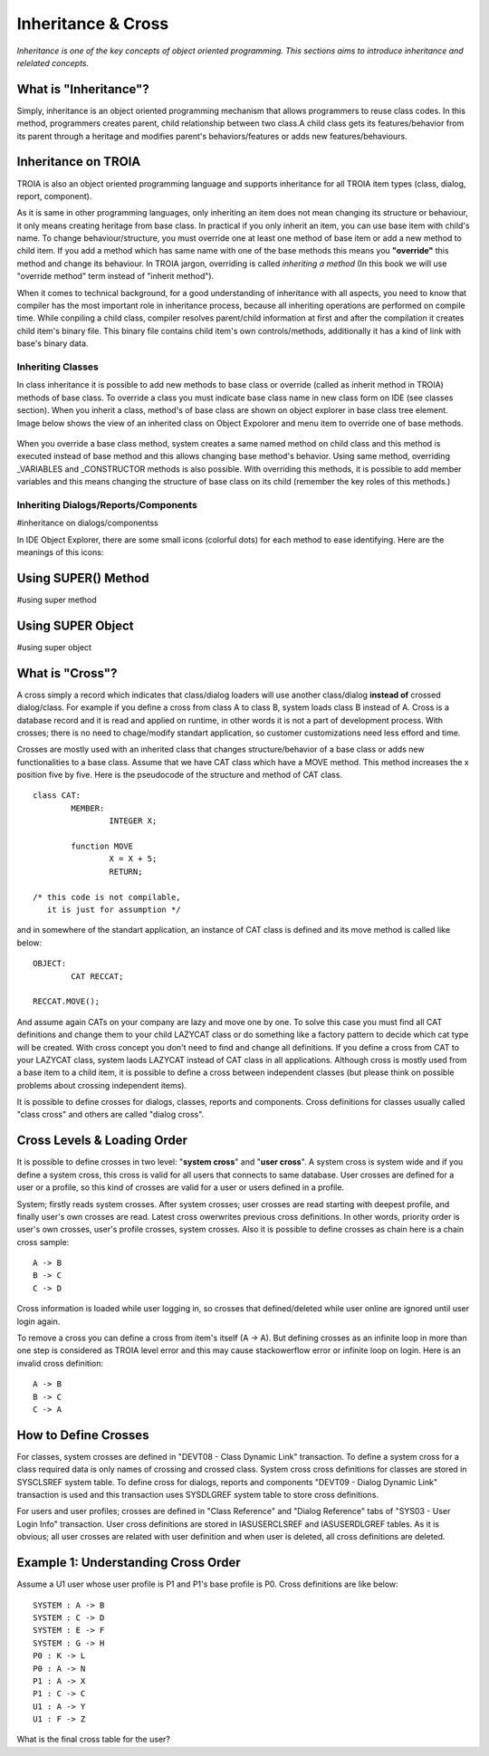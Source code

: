 

===================
Inheritance & Cross
===================

*Inheritance is one of the key concepts of object oriented programming. This sections aims to introduce inheritance and relelated concepts.*


What is "Inheritance"?
--------------------

Simply, inheritance is an object oriented programming mechanism that allows programmers to reuse class codes. In this method, programmers creates parent, child relationship between two class.A child class gets its features/behavior from its parent through a heritage and modifies parent's behaviors/features or adds new features/behaviours.

Inheritance on TROIA
--------------------

TROIA is also an object oriented programming language and supports inheritance for all TROIA item types (class, dialog, report, component). 

As it is same in other programming languages, only inheriting an item does not mean changing its structure or behaviour, it only means creating heritage from base class. In practical if you only inherit an item, you can use base item with child's name. To change behaviour/structure, you must override one at least one method of base item or add a new method to child item. If you add a method which has same name with one of the base methods this means you **"override"** this method and change its behaviour. In TROIA jargon, overriding is called *inheriting a method* (In this book we will use "override method" term instead of "inherit method").

When it comes to technical background, for a good understanding of inheritance with all aspects, you need to know that compiler has the most important role in inheritance process, because all inheriting operations are performed on compile time. While conpiling a child class, compiler resolves parent/child information at first and after the compilation it creates child item's binary file. This binary file contains child item's own controls/methods, additionally it has a kind of link with base's binary data.


Inheriting Classes
======================
In class inheritance it is possible to add new methods to base class or override (called as inherit method in TROIA) methods of base class. To override a class you must indicate base class name in new class form on IDE (see classes section). When you inherit a class, method's of base class are shown on object explorer in base class tree element. Image below shows the view of an inherited class on Object Expolorer and menu item to override one of base methods.

.. figure:: images/inheritance/classinheritance0.png
   :width: 317 px
   :target: images/inheritance/classinheritance0.png
   :align: center

When you override a base class method, system creates a same named method on child class and this method is executed instead of base method and this allows changing base method's behavior. Using same method, overriding _VARIABLES and _CONSTRUCTOR methods is also possible. With overriding this methods, it is possible to add member variables and this means changing the structure of base class on its child (remember the key roles of this methods.)
   
   
Inheriting Dialogs/Reports/Components
=====================================
#inheritance on dialogs/componentss


In IDE Object Explorer, there are some small icons (colorful dots) for each method to ease identifying. Here are the meanings of this icons:





Using SUPER() Method
--------------------
#using super method


Using SUPER Object
------------------
#using super object


What is "Cross"?
---------------

A cross simply a record which indicates that class/dialog loaders will use another class/dialog **instead of** crossed dialog/class. For example if you define a cross from class A to class B, system loads class B instead of A. Cross is a database record and it is read and applied on runtime, in other words it is not a part of development process. With crosses; there is no need to chage/modify standart application, so customer customizations need less efford and time.

Crosses are mostly used with an inherited class that changes structure/behavior of a base class or adds new functionalities to a base class. Assume that we have CAT class which have a MOVE method. This method increases the x position five by five. Here is the pseudocode of the structure and method of CAT class.

::
	
	class CAT:
		MEMBER:
			INTEGER X;
		
		function MOVE
			X = X + 5;
			RETURN;
	
	/* this code is not compilable, 
	   it is just for assumption */
			
and in somewhere of the standart application, an instance of CAT class is defined and its move method is called like below:
::

	OBJECT:
		CAT RECCAT;
	
	RECCAT.MOVE();
	
And assume again CATs on your company are lazy and move one by one. To solve this case you must find all CAT definitions and change them to your child LAZYCAT class or do something like a factory pattern to decide which cat type will be created. With cross concept you don't need to find and change all definitions. If you define a cross from CAT to your LAZYCAT class, system laods LAZYCAT instead of CAT class in all applications. Although cross is mostly used from a base item to a child item, it is possible to define a cross between independent classes (but please think on possible problems about crossing independent items).

It is possible to define crosses for dialogs, classes, reports and components. Cross definitions for classes usually called "class cross" and others are called "dialog cross".


Cross Levels & Loading Order
----------------------------

It is possible to define crosses in two level: "**system cross**" and "**user cross**". A system cross is system wide and if you define a system cross, this cross is valid for all users that connects to same database. User crosses are defined for a user or a profile, so this kind of crosses are valid for a user or users defined in a profile.

System; firstly reads system crosses. After system crosses; user crosses are read starting with deepest profile, and finally user's own crosses are read. Latest cross owerwrites previous cross definitions. In other words, priority order is user's own crosses, user's profile crosses, system crosses. Also it is possible to define crosses as chain here is a chain cross sample:

::

	A -> B
	B -> C
	C -> D
	
Cross information is loaded while user logging in, so crosses that defined/deleted while user online are ignored until user login again.

To remove a cross you can define a cross from item's itself (A -> A). But defining crosses as an infinite loop in more than one step is considered as TROIA level error and this may cause stackowerflow error or infinite loop on login. Here is an invalid cross definition:

::
	
	A -> B
	B -> C
	C -> A

How to Define Crosses
---------------------

For classes, system crosses are defined in "DEVT08 - Class Dynamic Link" transaction. To define a system cross for a class required data is only names of crossing and crossed class. System cross cross definitions for classes are stored in SYSCLSREF system table. To define cross for dialogs, reports and components "DEVT09 - Dialog Dynamic Link" transaction is used and this transaction uses SYSDLGREF system table to store cross definitions.

For users and user profiles; crosses are defined in "Class Reference" and "Dialog Reference" tabs of "SYS03 - User Login Info" transaction. User cross definitions are stored in IASUSERCLSREF and IASUSERDLGREF tables. As it is obvious; all user crosses are related with user definition and when user is deleted, all cross definitions are deleted.

Example 1: Understanding Cross Order
------------------------------------

Assume a U1 user whose user profile is P1 and P1's base profile is P0. Cross definitions are like below:

::

	SYSTEM : A -> B
	SYSTEM : C -> D
	SYSTEM : E -> F
	SYSTEM : G -> H
	P0 : K -> L
	P0 : A -> N
	P1 : A -> X
	P1 : C -> C
	U1 : A -> Y
	U1 : F -> Z
	
What is the final cross table for the user?
	
	
	
	







	